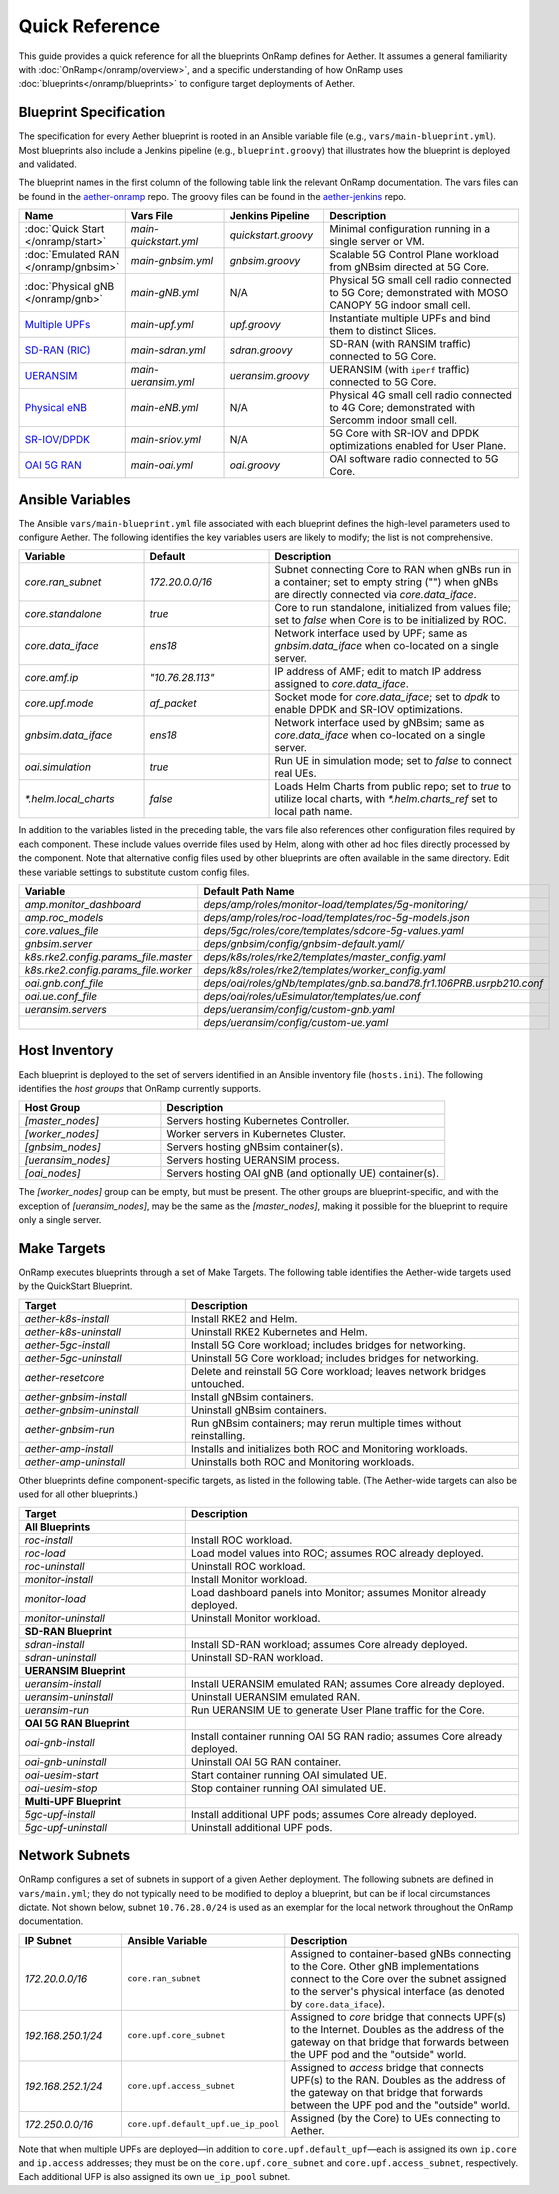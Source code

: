 Quick Reference
-----------------

This guide provides a quick reference for all the blueprints OnRamp
defines for Aether. It assumes a general familiarity with
:doc:`OnRamp</onramp/overview>`, and a specific understanding of how
OnRamp uses :doc:`blueprints</onramp/blueprints>` to configure target
deployments of Aether.

Blueprint Specification
~~~~~~~~~~~~~~~~~~~~~~~~~~~

The specification for every Aether blueprint is rooted in an Ansible
variable file (e.g., ``vars/main-blueprint.yml``).  Most blueprints
also include a Jenkins pipeline (e.g., ``blueprint.groovy``) that
illustrates how the blueprint is deployed and validated.

The blueprint names in the first column of the following table link
the relevant OnRamp documentation. The vars files can be found in the
`aether-onramp <https://github.com/opennetworkinglab/aether-onramp>`__
repo. The groovy files can be found in the `aether-jenkins
<https://github.com/opennetworkinglab/aether-onramp>`__ repo.


.. list-table::
   :widths: 20 20 20 40
   :header-rows: 1

   * - Name
     - Vars File
     - Jenkins Pipeline
     - Description
   * - :doc:`Quick Start </onramp/start>`
     - `main-quickstart.yml`
     - `quickstart.groovy`
     - Minimal configuration running in a single server or VM.
   * - :doc:`Emulated RAN </onramp/gnbsim>`
     - `main-gnbsim.yml`
     - `gnbsim.groovy`
     - Scalable 5G Control Plane workload from gNBsim directed at 5G Core.
   * - :doc:`Physical gNB </onramp/gnb>`
     - `main-gNB.yml`
     - N/A
     - Physical 5G small cell radio connected to 5G Core; demonstrated with
       MOSO CANOPY 5G indoor small cell.
   * - `Multiple UPFs <https://docs.aetherproject.org/master/onramp/blueprints.html#multiple-upfs>`__
     - `main-upf.yml`
     - `upf.groovy`
     - Instantiate multiple UPFs and bind them to distinct Slices.
   * - `SD-RAN (RIC) <https://docs.aetherproject.org/master/onramp/blueprints.html#sd-ran-ric>`__
     - `main-sdran.yml`
     - `sdran.groovy`
     - SD-RAN (with RANSIM traffic) connected to 5G Core.
   * - `UERANSIM <https://docs.aetherproject.org/master/onramp/blueprints.html#ueransim>`__
     - `main-ueransim.yml`
     - `ueransim.groovy`
     - UERANSIM (with ``iperf`` traffic) connected to 5G Core.
   * - `Physical eNB <https://docs.aetherproject.org/master/onramp/blueprints.html#physical-enbs>`__
     - `main-eNB.yml`
     - N/A
     - Physical 4G small cell radio connected to 4G Core; demonstrated with
       Sercomm indoor small cell.
   * - `SR-IOV/DPDK <https://docs.aetherproject.org/master/onramp/blueprints.html#enable-sr-iov-and-dpdk>`__
     - `main-sriov.yml`
     - N/A
     - 5G Core with SR-IOV and DPDK optimizations enabled for User Plane.
   * - `OAI 5G RAN <https://docs.aetherproject.org/master/onramp/blueprints.html#oai-5g-ran>`__
     - `main-oai.yml`
     - `oai.groovy`
     - OAI software radio connected to 5G Core.


Ansible Variables
~~~~~~~~~~~~~~~~~~~~

The Ansible ``vars/main-blueprint.yml`` file associated with each
blueprint defines the high-level parameters used to configure Aether.
The following identifies the key variables users are likely to modify;
the list is not comprehensive.

.. list-table::
   :widths: 25 25 50
   :header-rows: 1

   * - Variable
     - Default
     - Description
   * - `core.ran_subnet`
     - `172.20.0.0/16`
     - Subnet connecting Core to RAN when gNBs run in a container; set to empty string ("") when gNBs are directly connected via `core.data_iface`.
   * - `core.standalone`
     - `true`
     - Core to run standalone, initialized from values file; set to `false` when Core is to be initialized by ROC.
   * - `core.data_iface`
     - `ens18`
     - Network interface used by UPF; same as `gnbsim.data_iface` when co-located on a single server.
   * - `core.amf.ip`
     - `"10.76.28.113"`
     - IP address of AMF; edit to match IP address assigned to `core.data_iface`.
   * - `core.upf.mode`
     - `af_packet`
     - Socket mode for `core.data_iface`; set to `dpdk` to enable DPDK and SR-IOV optimizations.
   * - `gnbsim.data_iface`
     - `ens18`
     - Network interface used by gNBsim; same as `core.data_iface` when co-located on a single server.
   * - `oai.simulation`
     - `true`
     - Run UE in simulation mode; set to `false` to connect real UEs.
   * - `*.helm.local_charts`
     - `false`
     - Loads Helm Charts from public repo; set to `true` to utilize
       local charts, with `*.helm.charts_ref` set to local path name.

In addition to the variables listed in the preceding table, the vars
file also references other configuration files required by each
component. These include values override files used by Helm,
along with other ad hoc files directly processed by the component.
Note that alternative config files used by other blueprints are often
available in the same directory. Edit these variable settings to
substitute custom config files.

.. list-table::
   :widths: 25 50
   :header-rows: 1

   * - Variable
     - Default Path Name
   * - `amp.monitor_dashboard`
     - `deps/amp/roles/monitor-load/templates/5g-monitoring/`
   * - `amp.roc_models`
     - `deps/amp/roles/roc-load/templates/roc-5g-models.json`
   * - `core.values_file`
     - `deps/5gc/roles/core/templates/sdcore-5g-values.yaml`
   * - `gnbsim.server`
     - `deps/gnbsim/config/gnbsim-default.yaml/`
   * - `k8s.rke2.config.params_file.master`
     - `deps/k8s/roles/rke2/templates/master_config.yaml`
   * - `k8s.rke2.config.params_file.worker`
     - `deps/k8s/roles/rke2/templates/worker_config.yaml`
   * - `oai.gnb.conf_file`
     - `deps/oai/roles/gNb/templates/gnb.sa.band78.fr1.106PRB.usrpb210.conf`
   * - `oai.ue.conf_file`
     - `deps/oai/roles/uEsimulator/templates/ue.conf`
   * - `ueransim.servers`
     - `deps/ueransim/config/custom-gnb.yaml`
   * -
     - `deps/ueransim/config/custom-ue.yaml`


Host Inventory
~~~~~~~~~~~~~~~~~~~

Each blueprint is deployed to the set of servers identified in an
Ansible inventory file (``hosts.ini``). The following identifies the
`host groups` that OnRamp currently supports.

.. list-table::
   :widths: 25 50
   :header-rows: 1

   * - Host Group
     - Description
   * - `[master_nodes]`
     - Servers hosting Kubernetes Controller.
   * - `[worker_nodes]`
     - Worker servers in Kubernetes Cluster.
   * - `[gnbsim_nodes]`
     - Servers hosting gNBsim container(s).
   * - `[ueransim_nodes]`
     - Servers hosting UERANSIM process.
   * - `[oai_nodes]`
     - Servers hosting OAI gNB (and optionally UE) container(s).

The `[worker_nodes]` group can be empty, but must be present.  The
other groups are blueprint-specific, and with the exception of
`[ueransim_nodes]`, may be the same as the `[master_nodes]`, making it
possible for the blueprint to require only a single server.

Make Targets
~~~~~~~~~~~~~~~~~

OnRamp executes blueprints through a set of Make Targets.  The
following table identifies the Aether-wide targets used by the
QuickStart Blueprint.

.. list-table::
   :widths: 25 50
   :header-rows: 1

   * - Target
     - Description
   * - `aether-k8s-install`
     - Install RKE2 and Helm.
   * - `aether-k8s-uninstall`
     - Uninstall RKE2 Kubernetes and Helm.
   * - `aether-5gc-install`
     - Install 5G Core workload; includes bridges for networking.
   * - `aether-5gc-uninstall`
     - Uninstall 5G Core workload; includes bridges for networking.
   * - `aether-resetcore`
     - Delete and reinstall 5G Core workload; leaves network bridges untouched.
   * - `aether-gnbsim-install`
     - Install gNBsim containers.
   * - `aether-gnbsim-uninstall`
     - Uninstall gNBsim containers.
   * - `aether-gnbsim-run`
     - Run gNBsim containers; may rerun multiple times without reinstalling.
   * - `aether-amp-install`
     - Installs and initializes both ROC and Monitoring workloads.
   * - `aether-amp-uninstall`
     - Uninstalls both ROC and Monitoring workloads.

Other blueprints define component-specific targets, as listed in the
following table. (The Aether-wide targets can also be used for all
other blueprints.)

.. list-table::
   :widths: 25 50
   :header-rows: 1

   * - Target
     - Description
   * - **All Blueprints**
     -
   * - `roc-install`
     - Install ROC workload.
   * - `roc-load`
     - Load model values into ROC; assumes ROC already deployed.
   * - `roc-uninstall`
     - Uninstall ROC workload.
   * - `monitor-install`
     - Install Monitor workload.
   * - `monitor-load`
     - Load dashboard panels into Monitor; assumes Monitor already deployed.
   * - `monitor-uninstall`
     - Uninstall Monitor workload.
   * - **SD-RAN Blueprint**
     -
   * - `sdran-install`
     - Install SD-RAN workload; assumes Core already deployed.
   * - `sdran-uninstall`
     - Uninstall SD-RAN workload.
   * - **UERANSIM Blueprint**
     -
   * - `ueransim-install`
     - Install UERANSIM emulated RAN; assumes Core already deployed.
   * - `ueransim-uninstall`
     - Uninstall UERANSIM emulated RAN.
   * - `ueransim-run`
     - Run UERANSIM UE to generate User Plane traffic for the Core.
   * - **OAI 5G RAN Blueprint**
     -
   * - `oai-gnb-install`
     - Install container running OAI 5G RAN radio; assumes Core already deployed.
   * - `oai-gnb-uninstall`
     - Uninstall OAI 5G RAN container.
   * - `oai-uesim-start`
     - Start container running OAI simulated UE.
   * - `oai-uesim-stop`
     - Stop container running OAI simulated UE.
   * - **Multi-UPF Blueprint**
     -
   * - `5gc-upf-install`
     - Install additional UPF pods; assumes Core already deployed.
   * - `5gc-upf-uninstall`
     - Uninstall additional UPF pods.

Network Subnets
~~~~~~~~~~~~~~~~~~~~~~

OnRamp configures a set of subnets in support of a given Aether
deployment. The following subnets are defined in ``vars/main.yml``;
they do not typically need to be modified to deploy a blueprint, but
can be if local circumstances dictate.  Not shown below, subnet
``10.76.28.0/24`` is used as an exemplar for the local network
throughout the OnRamp documentation.

.. list-table::
   :widths: 20 25 50
   :header-rows: 1

   * - IP Subnet
     - Ansible Variable
     - Description
   * - `172.20.0.0/16`
     - ``core.ran_subnet``
     - Assigned to container-based gNBs connecting to the Core. Other
       gNB implementations connect to the Core over the subnet
       assigned to the server's physical interface (as denoted by
       ``core.data_iface``).
   * - `192.168.250.1/24`
     - ``core.upf.core_subnet``
     - Assigned to `core` bridge that connects UPF(s) to the
       Internet.  Doubles as the address of the gateway on that
       bridge that forwards between the UPF pod and the "outside" world.
   * - `192.168.252.1/24`
     - ``core.upf.access_subnet``
     - Assigned to `access` bridge that connects UPF(s) to the
       RAN. Doubles as the address of the gateway on that bridge that
       forwards between the UPF pod and the "outside" world.
   * - `172.250.0.0/16`
     - ``core.upf.default_upf.ue_ip_pool``
     - Assigned (by the Core) to UEs connecting to Aether.

Note that when multiple UPFs are deployed—in addition to
``core.upf.default_upf``\ —each is assigned its own ``ip.core`` and
``ip.access`` addresses; they must be on the ``core.upf.core_subnet``
and ``core.upf.access_subnet``, respectively. Each additional UFP
is also assigned its own ``ue_ip_pool`` subnet.
